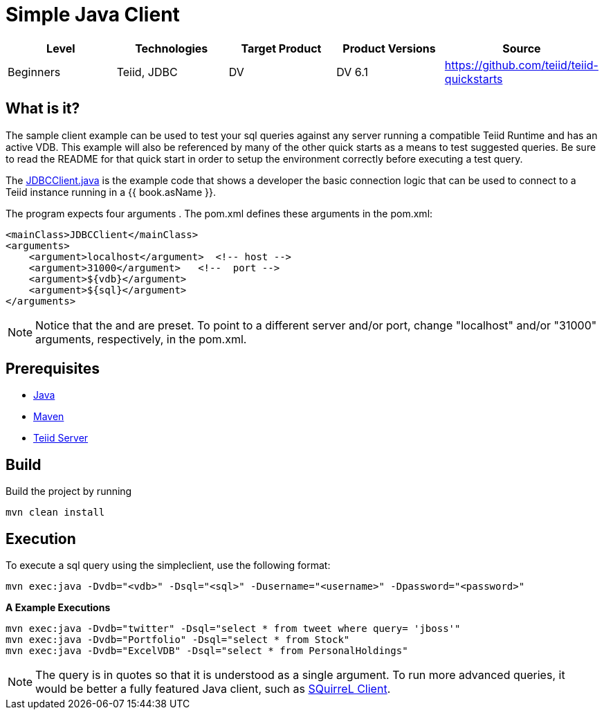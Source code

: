 
= Simple Java Client

|===
|Level |Technologies |Target Product |Product Versions |Source

|Beginners
|Teiid, JDBC
|DV
|DV 6.1
|https://github.com/teiid/teiid-quickstarts
|===

== What is it?

The sample client example can be used to test your sql queries against any server running a compatible Teiid Runtime and has an active VDB. This example will also be referenced by many of the other quick starts as a means to test suggested queries. Be sure to read the README for that quick start in order to setup the environment correctly before executing a test query. 

The link:src/main/java/JDBCClient.java[JDBCClient.java] is the example code that shows a developer the basic connection logic that can be used to connect to a Teiid instance running in a {{ book.asName }}.

The program expects four arguments . The pom.xml defines these arguments in the pom.xml:

[source,xml]
----
<mainClass>JDBCClient</mainClass>
<arguments>
    <argument>localhost</argument>  <!-- host -->
    <argument>31000</argument>   <!--  port -->
    <argument>${vdb}</argument>
    <argument>${sql}</argument>
</arguments>
----

NOTE: Notice that the and are preset. To point to a different server and/or port, change "localhost" and/or "31000" arguments, respectively, in the pom.xml.

== Prerequisites

* link:../README.adoc#_downloading_and_installing_java[Java]
* link:../README.adoc#_downloading_and_installing_maven[Maven]
* link:../README.adoc#_downloading_and_installing_teiid[Teiid Server]

== Build

Build the project by running

[source,xml]
----
mvn clean install
----

== Execution

To execute a sql query using the simpleclient, use the following format:

[source,xml]
----
mvn exec:java -Dvdb="<vdb>" -Dsql="<sql>" -Dusername="<username>" -Dpassword="<password>"
----

[source,java]
.*A Example Executions*
----
mvn exec:java -Dvdb="twitter" -Dsql="select * from tweet where query= 'jboss'"
mvn exec:java -Dvdb="Portfolio" -Dsql="select * from Stock"
mvn exec:java -Dvdb="ExcelVDB" -Dsql="select * from PersonalHoldings"
----

NOTE: The query is in quotes so that it is understood as a single argument. To run more advanced queries, it would be better a fully featured Java client, such as link:./SQuirreL.adoc[SQuirreL Client].
